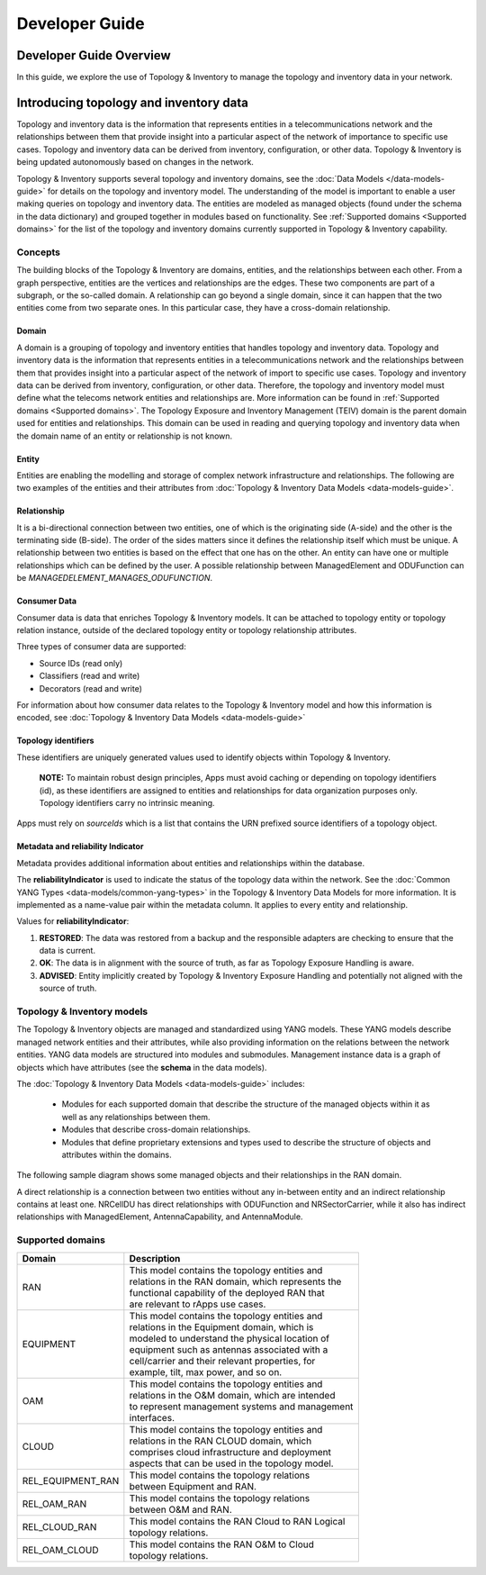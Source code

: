 .. This work is licensed under a Creative Commons Attribution 4.0 International License.
.. SPDX-License-Identifier: CC-BY-4.0
.. Copyright (C) 2024 Nordix Foundation. All rights Reserved
.. Copyright (C) 2024 OpenInfra Foundation Europe. All Rights Reserved

Developer Guide
###############

Developer Guide Overview
========================

In this guide, we explore the use of Topology & Inventory to manage the
topology and inventory data in your network.

Introducing topology and inventory data
=======================================

Topology and inventory data is the information that represents entities
in a telecommunications network and the relationships between them that
provide insight into a particular aspect of the network of importance to
specific use cases. Topology and inventory data can be derived from
inventory, configuration, or other data. Topology & Inventory is being
updated autonomously based on changes in the network.

Topology & Inventory supports several topology and inventory domains,
see the :doc:`Data Models </data-models-guide>` for
details on the topology and inventory model. The understanding of the
model is important to enable a user making queries on topology and
inventory data. The entities are modeled as managed objects (found under
the schema in the data dictionary) and grouped together in modules based
on functionality. See
:ref:`Supported domains <Supported domains>`
for the list of the topology and inventory domains currently supported
in Topology & Inventory capability.

Concepts
--------

The building blocks of the Topology & Inventory are domains, entities,
and the relationships between each other. From a graph perspective,
entities are the vertices and relationships are the edges. These two
components are part of a subgraph, or the so-called domain. A
relationship can go beyond a single domain, since it can happen that the
two entities come from two separate ones. In this particular case, they
have a cross-domain relationship.

Domain
~~~~~~

A domain is a grouping of topology and inventory entities that handles
topology and inventory data. Topology and inventory data is the
information that represents entities in a telecommunications network and
the relationships between them that provides insight into a particular
aspect of the network of import to specific use cases. Topology and
inventory data can be derived from inventory, configuration, or other
data. Therefore, the topology and inventory model must define what the
telecoms network entities and relationships are. More information can be
found in :ref:`Supported domains <Supported domains>`.
The Topology Exposure and Inventory Management (TEIV) domain is the
parent domain used for entities and relationships. This domain can be
used in reading and querying topology and inventory data when the domain
name of an entity or relationship is not known.

Entity
~~~~~~

Entities are enabling the modelling and storage of complex network
infrastructure and relationships. The following are two examples of the
entities and their attributes from :doc:`Topology & Inventory Data
Models <data-models-guide>`.

.. image:: _static/sample-entities.svg
  :width: 900

Relationship
~~~~~~~~~~~~

It is a bi-directional connection between two entities, one of which is
the originating side (A-side) and the other is the terminating side
(B-side). The order of the sides matters since it defines the
relationship itself which must be unique. A relationship between two
entities is based on the effect that one has on the other. An entity can
have one or multiple relationships which can be defined by the user. A
possible relationship between ManagedElement and ODUFunction can be
*MANAGEDELEMENT_MANAGES_ODUFUNCTION*.

Consumer Data
~~~~~~~~~~~~~

Consumer data is data that enriches Topology & Inventory models. It can be 
attached to topology entity or topology relation instance, outside of the
declared topology entity or topology relationship attributes.

Three types of consumer data are supported:

- Source IDs (read only)
- Classifiers (read and write)
- Decorators (read and write)

For information about how consumer data relates to the Topology & Inventory model
and how this information is encoded, see
:doc:`Topology & Inventory Data Models <data-models-guide>`

Topology identifiers
~~~~~~~~~~~~~~~~~~~~

These identifiers are uniquely generated values used to identify objects within
Topology & Inventory.

    **NOTE:** To maintain robust design principles, Apps must avoid caching or
    depending on topology identifiers (id), as these identifiers are assigned to
    entities and relationships for data organization purposes only. Topology
    identifiers carry no intrinsic meaning.

Apps must rely on `sourceIds` which is a list that contains the URN prefixed source
identifiers of a topology object.

Metadata and reliability Indicator
~~~~~~~~~~~~~~~~~~~~~~~~~~~~~~~~~~

Metadata provides additional information about entities and relationships within the
database.

The **reliabilityIndicator** is used to indicate the status of the topology data
within the network. See the
:doc:`Common YANG Types <data-models/common-yang-types>`
in the Topology & Inventory Data Models for more information. It is implemented as a name-value
pair within the metadata column. It applies to every entity and relationship.

Values for **reliabilityIndicator**:

1. **RESTORED**: The data was restored from a backup and the responsible adapters are checking to ensure that the data is current.
2. **OK**: The data is in alignment with the source of truth, as far as Topology Exposure Handling is aware.
3. **ADVISED**: Entity implicitly created by Topology & Inventory Exposure Handling and potentially not aligned with the source of truth.


Topology & Inventory models
---------------------------

The Topology & Inventory objects are managed and standardized using YANG
models. These YANG models describe managed network entities and their
attributes, while also providing information on the relations between
the network entities. YANG data models are structured into modules and
submodules. Management instance data is a graph of objects which have
attributes (see the **schema** in the data models).

The :doc:`Topology & Inventory Data Models <data-models-guide>` includes:

 - Modules for each supported domain that describe the structure of the
   managed objects within it as well as any relationships between them.
 - Modules that describe cross-domain relationships.
 - Modules that define proprietary extensions and types used to describe
   the structure of objects and attributes within the domains.

The following sample diagram shows some managed objects and their
relationships in the RAN domain.

.. image:: _static/sample-object-relationships.svg
  :width: 900

A direct relationship is a connection between two entities without any
in-between entity and an indirect relationship contains at least one.
NRCellDU has direct relationships with ODUFunction and
NRSectorCarrier, while it also has indirect relationships with
ManagedElement, AntennaCapability, and AntennaModule.

Supported domains
-----------------

+-----------------------------------+-------------------------------------------------------+
| Domain                            | Description                                           |
+===================================+=======================================================+
| RAN                               | | This model contains the topology entities and       |
|                                   | | relations in the RAN domain, which represents the   |
|                                   | | functional capability of the deployed RAN that      |
|                                   | | are relevant to rApps use cases.                    |
+-----------------------------------+-------------------------------------------------------+
| EQUIPMENT                         | | This model contains the topology entities and       |
|                                   | | relations in the Equipment domain, which is         |
|                                   | | modeled to understand the physical location of      |
|                                   | | equipment such as antennas associated with a        |
|                                   | | cell/carrier and their relevant properties, for     |
|                                   | | example, tilt, max power, and so on.                |
+-----------------------------------+-------------------------------------------------------+
| OAM                               | | This model contains the topology entities and       |
|                                   | | relations in the O&M domain, which are intended     |
|                                   | | to represent management systems and management      |
|                                   | | interfaces.                                         |
+-----------------------------------+-------------------------------------------------------+
| CLOUD                             | | This model contains the topology entities and       |
|                                   | | relations in the RAN CLOUD domain, which            |
|                                   | | comprises cloud infrastructure and deployment       |
|                                   | | aspects that can be used in the topology model.     |
+-----------------------------------+-------------------------------------------------------+
| REL_EQUIPMENT_RAN                 | | This model contains the topology relations          |
|                                   | | between Equipment and RAN.                          |
+-----------------------------------+-------------------------------------------------------+
| REL_OAM_RAN                       | | This model contains the topology relations          |
|                                   | | between O&M and RAN.                                |
+-----------------------------------+-------------------------------------------------------+
| REL_CLOUD_RAN                     | | This model contains the RAN Cloud to RAN Logical    |
|                                   | | topology relations.                                 |
+-----------------------------------+-------------------------------------------------------+
| REL_OAM_CLOUD                     | | This model contains the RAN O&M to Cloud            |
|                                   | | topology relations.                                 |
+-----------------------------------+-------------------------------------------------------+
